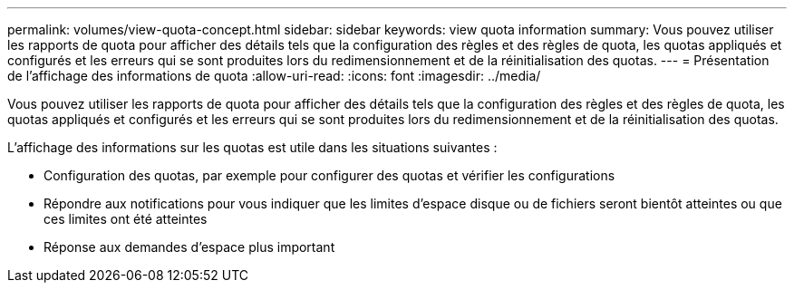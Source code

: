---
permalink: volumes/view-quota-concept.html 
sidebar: sidebar 
keywords: view quota information 
summary: Vous pouvez utiliser les rapports de quota pour afficher des détails tels que la configuration des règles et des règles de quota, les quotas appliqués et configurés et les erreurs qui se sont produites lors du redimensionnement et de la réinitialisation des quotas. 
---
= Présentation de l'affichage des informations de quota
:allow-uri-read: 
:icons: font
:imagesdir: ../media/


[role="lead"]
Vous pouvez utiliser les rapports de quota pour afficher des détails tels que la configuration des règles et des règles de quota, les quotas appliqués et configurés et les erreurs qui se sont produites lors du redimensionnement et de la réinitialisation des quotas.

L'affichage des informations sur les quotas est utile dans les situations suivantes :

* Configuration des quotas, par exemple pour configurer des quotas et vérifier les configurations
* Répondre aux notifications pour vous indiquer que les limites d'espace disque ou de fichiers seront bientôt atteintes ou que ces limites ont été atteintes
* Réponse aux demandes d'espace plus important

